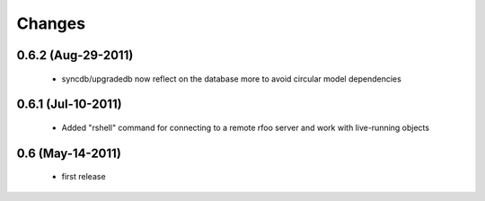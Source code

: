 Changes
=======

0.6.2 (Aug-29-2011)
-------------------

  * syncdb/upgradedb now reflect on the database more to avoid
    circular model dependencies

0.6.1 (Jul-10-2011)
-------------------

  * Added "rshell" command for connecting to a remote rfoo server and work
    with live-running objects

0.6 (May-14-2011)
-----------------

  * first release
